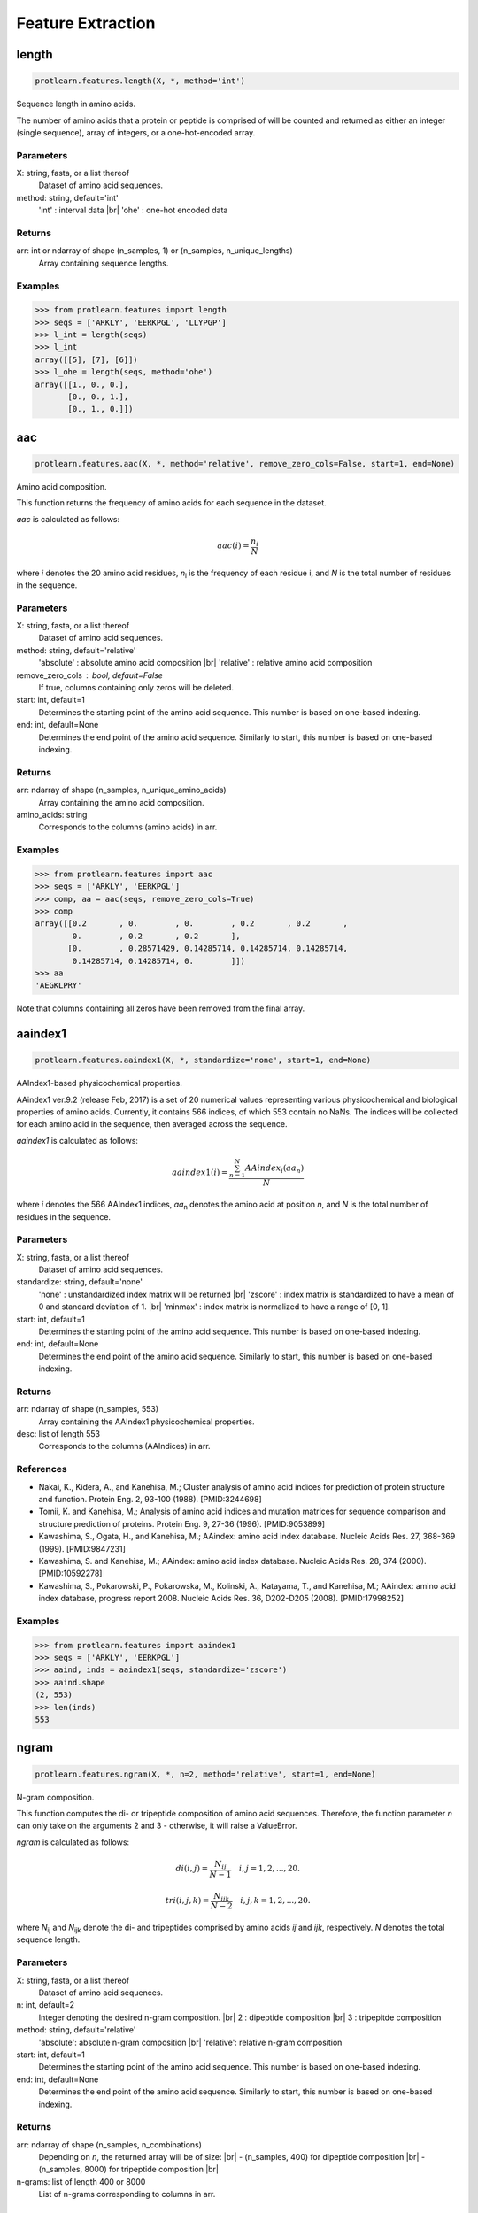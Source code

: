 .. _feature_extraction:
.. |br| raw:: html

   <br />

Feature Extraction 
==================

length 
------

.. code-block:: text

    protlearn.features.length(X, *, method='int')

Sequence length in amino acids.

The number of amino acids that a protein or peptide is comprised of will be 
counted and returned as either an integer (single sequence), array of 
integers, or a one-hot-encoded array.

Parameters
##########

X: string, fasta, or a list thereof 
    Dataset of amino acid sequences.

method: string, default='int'
    'int' : interval data |br|
    'ohe' : one-hot encoded data

Returns
#######

arr: int or ndarray of shape (n_samples, 1) or (n_samples, n_unique_lengths) 
    Array containing sequence lengths.

Examples
########

.. code-block:: python

    >>> from protlearn.features import length
    >>> seqs = ['ARKLY', 'EERKPGL', 'LLYPGP']
    >>> l_int = length(seqs)
    >>> l_int
    array([[5], [7], [6]])
    >>> l_ohe = length(seqs, method='ohe')
    array([[1., 0., 0.],
           [0., 0., 1.],
           [0., 1., 0.]])

aac 
---

.. code-block:: text

    protlearn.features.aac(X, *, method='relative', remove_zero_cols=False, start=1, end=None)

Amino acid composition.

This function returns the frequency of amino acids for each sequence in the dataset. 

`aac` is calculated as follows:

.. math::

   aac(i) = \frac{ n_i }{N}

where *i* denotes the 20 amino acid residues, *n*\ :sub:`i` \ is the frequency of each 
residue i, and *N* is the total number of residues in the sequence.

Parameters
##########

X: string, fasta, or a list thereof 
    Dataset of amino acid sequences.

method: string, default='relative'
    'absolute' : absolute amino acid composition |br|
    'relative' : relative amino acid composition

remove_zero_cols : bool, default=False
    If true, columns containing only zeros will be deleted.

start: int, default=1
    Determines the starting point of the amino acid sequence. This number is based on one-based indexing.

end: int, default=None
    Determines the end point of the amino acid sequence. Similarly to start, this number is based on one-based indexing.


Returns
#######

arr:  ndarray of shape (n_samples, n_unique_amino_acids)
    Array containing the amino acid composition.

amino_acids: string
    Corresponds to the columns (amino acids) in arr.

Examples
########

.. code-block:: python

    >>> from protlearn.features import aac
    >>> seqs = ['ARKLY', 'EERKPGL']
    >>> comp, aa = aac(seqs, remove_zero_cols=True)
    >>> comp
    array([[0.2       , 0.        , 0.        , 0.2       , 0.2       ,
            0.        , 0.2       , 0.2       ],
           [0.        , 0.28571429, 0.14285714, 0.14285714, 0.14285714,
            0.14285714, 0.14285714, 0.        ]])
    >>> aa
    'AEGKLPRY'

Note that columns containing all zeros have been removed from the final array.

aaindex1
--------

.. code-block:: text

    protlearn.features.aaindex1(X, *, standardize='none', start=1, end=None)

AAIndex1-based physicochemical properties.

AAindex1 ver.9.2 (release Feb, 2017) is a set of 20 numerical values 
representing various physicochemical and biological properties of amino 
acids. Currently, it contains 566 indices, of which 553 contain no NaNs. 
The indices will be collected for each amino acid in the sequence, 
then averaged across the sequence. 

`aaindex1` is calculated as follows:

.. math::

   aaindex1(i) = \frac{ \sum_{n=1}^{N}AAindex_i (aa_n) }{N}

where *i* denotes the 566 AAIndex1 indices, *aa*\ :sub:`n` \ denotes the amino acid at 
position *n*, and *N* is the total number of residues in the sequence.

Parameters
##########

X: string, fasta, or a list thereof 
    Dataset of amino acid sequences.

standardize: string, default='none'
    'none' : unstandardized index matrix will be returned |br|
    'zscore' : index matrix is standardized to have a mean of 0 and standard deviation of 1. |br|
    'minmax' : index matrix is normalized to have a range of [0, 1].

start: int, default=1
    Determines the starting point of the amino acid sequence. This number is based on one-based indexing.

end: int, default=None
    Determines the end point of the amino acid sequence. Similarly to start, this number is based on one-based indexing.

Returns
#######

arr: ndarray of shape (n_samples, 553) 
    Array containing the AAIndex1 physicochemical properties.

desc: list of length 553
    Corresponds to the columns (AAIndices) in arr.

References
##########

- Nakai, K., Kidera, A., and Kanehisa, M.; Cluster analysis of amino acid indices for prediction of protein structure and function. Protein Eng. 2, 93-100 (1988). [PMID:3244698]
- Tomii, K. and Kanehisa, M.; Analysis of amino acid indices and mutation matrices for sequence comparison and structure prediction of proteins. Protein Eng. 9, 27-36 (1996). [PMID:9053899]
- Kawashima, S., Ogata, H., and Kanehisa, M.; AAindex: amino acid index database. Nucleic Acids Res. 27, 368-369 (1999). [PMID:9847231]
- Kawashima, S. and Kanehisa, M.; AAindex: amino acid index database. Nucleic Acids Res. 28, 374 (2000). [PMID:10592278]
- Kawashima, S., Pokarowski, P., Pokarowska, M., Kolinski, A., Katayama, T., and Kanehisa, M.; AAindex: amino acid index database, progress report 2008. Nucleic Acids Res. 36, D202-D205 (2008). [PMID:17998252]

Examples
########

.. code-block:: python

    >>> from protlearn.features import aaindex1
    >>> seqs = ['ARKLY', 'EERKPGL']
    >>> aaind, inds = aaindex1(seqs, standardize='zscore')
    >>> aaind.shape
    (2, 553)
    >>> len(inds)
    553

ngram
-----

.. code-block:: text

    protlearn.features.ngram(X, *, n=2, method='relative', start=1, end=None)

N-gram composition.

This function computes the di- or tripeptide composition of amino acid 
sequences. Therefore, the function parameter *n* can only take on 
the arguments 2 and 3 - otherwise, it will raise a ValueError.

`ngram` is calculated as follows:

.. math::

   di(i, j) = \frac{ N_{ij} }{N-1} \quad i,j = 1, 2, ..., 20.

.. math::

   tri(i, j, k) = \frac{ N_{ijk} }{N-2} \quad i,j,k = 1, 2, ..., 20.

where *N*\ :sub:`ij` \ and *N*\ :sub:`ijk` \ denote the di- and tripeptides 
comprised by amino acids *ij* and *ijk*, respectively. *N* denotes the total 
sequence length.

Parameters
##########

X: string, fasta, or a list thereof 
    Dataset of amino acid sequences.
    
n: int, default=2
    Integer denoting the desired n-gram composition. |br|
    2 : dipeptide composition |br|
    3 : tripepitde composition
    
method: string, default='relative'
    'absolute': absolute n-gram composition |br|
    'relative': relative n-gram composition

start: int, default=1
    Determines the starting point of the amino acid sequence. This number is
    based on one-based indexing.

end: int, default=None
    Determines the end point of the amino acid sequence. Similarly to start,
    this number is based on one-based indexing.
    
Returns
#######

arr: ndarray of shape (n_samples, n_combinations)
    Depending on *n*, the returned array will be of size: |br|
    - (n_samples, 400) for dipeptide composition |br|
    - (n_samples, 8000) for tripeptide composition |br|

n-grams: list of length 400 or 8000
    List of n-grams corresponding to columns in arr.

Examples
########

.. code-block:: python

    >>> from protlearn.features import ngram
    >>> seqs = ['ARKLY', 'EERKPGL']
    >>> di, ngrams = ngram(seqs, n=2)
    >>> di.shape
    (2, 400)
    >>> len(ngrams)
    400
    >>> tri, ngrams = ngram(seqs, n=3)
    >>> tri.shape
    (2, 8000)
    >>> len(ngrams)
    8000

entropy
-------

.. code-block:: text

    protlearn.features.entropy(X, *, standardize='none', start=1, end=None)

Shannon entropy.

This function computes the Shannon entropy for each sequence in the 
dataset as follows:

.. math::

   H(X) = -\sum_{i=1}^{20}P(x_i)log_2 P(x_i)

where *i* denotes the 20 amino acids and *P(x*\ :sub:`i`\) denotes the 
probability of a given amino acid in the sequence.

Parameters
##########

X: string, fasta, or a list thereof 
    Dataset of amino acid sequences.

standardize: string, default='none'
    'none' : unstandardized matrix will be returned |br|
    'zscore' : matrix is standardized to have a mean of 0 and standard deviation of 1. |br|
    'minmax' : matrix is normalized to have a range of [0, 1].

start: int, default=1
    Determines the starting point of the amino acid sequence. This number is
    based on one-based indexing.

end: int, default=None
    Determines the end point of the amino acid sequence. Similarly to start,
    this number is based on one-based indexing.

Returns
#######

arr:  ndarray of shape (n_samples, 1) if len(X) > 1, otherwise float
    Array containing Shannon entropy values for each sequence.

Examples
########

.. code-block:: python

    >>> from protlearn.features import entropy
    >>> seqs = ['ARKLY', 'EERKPGL', 'AAAAAALY']
    >>> ent = entropy(seqs)
    >>> ent
    array([[2.32192809], [2.52164064], [0.64020643]])

posrich
-------

.. code-block:: text

    protlearn.features.posrich(X, *, position, aminoacid)

Position-specific amino acids.

This function returns a binary vector or matrix in which ones indicate the 
presence of the given amino acid(s) at the specified position(s), and zeros 
indicate their absence. 

Parameters
##########

X: string, fasta, or a list thereof
    Dataset of amino acid sequences.
    
position: int or list
    Integer or list of integers denoting the position(s) in the sequence. 

aminoacid: string or list
    String or list of strings indicating the amino acid(s) of interest.
    
Returns
#######

arr: ndarray of shape (n_samples, ) or (n_samples, n_positions)
    Binary vector/matrix indicating position-specific presence of amino acids.

Notes
#####

The position argument is based on one-based indexing.

Examples
########

.. code-block:: python

    >>> from protlearn.features import posrich
    >>> seqs = ['ARKLY', 'ERNLAPG', 'YRLQLLLY']   
    >>> pos_single = posrich(seqs, position=4, aminoacid='L')
    >>> pos_single
    array([1., 1., 0.])
    >>> pos_multiple = posrich(seqs, position=[2,3,4], aminoacid=['R','N','L'])
    array([[1., 0., 1.],
           [1., 1., 1.],
           [1., 0., 0.]])

motif
-----

.. code-block:: text

    protlearn.features.motif(X, pattern, *, start=1, end=None)

Sequence motifs.

This function returns a binary vector indicating the presence of a specified 
amino acid sequence motif.

Parameters
##########

X: string, fasta, or a list thereof 
    Dataset of amino acid sequences.
    
pattern: string
    Represents the sequence motif. |br|
    x --> any amino acid |br|
    [XY] --> X or Y |br|
    {X} --> any amino acid except X

start: int, default=1
    Determines the starting point of the amino acid sequence. This number is
    based on one-based indexing.

end: int, default=None
    Determines the end point of the amino acid sequence. Similarly to start,
    this number is based on one-based indexing.

Returns
#######

arr:  ndarray of shape (n_samples,)
    Binary vector indicating the presence of the motif in sequences.

Examples
########

.. code-block:: python

    >>> from protlearn.features import motif
    >>> seqs = ['AARKYLL', 'LELCDPGPG', 'RAAANCDD']  
    >>> pattern1 = pattern = 'AAx[KC]'
    >>> m1 = motif(seqs, pattern1)
    >>> m1
    array([1., 0., 1.])
    >>> pattern2 = 'xxC[DA]xx{Y}'
    >>> m2 = motif(seqs, pattern2)
    >>> m2
    array([0., 1., 0.])    

Based on the example above, 'pattern1' is interpreted as follows:
Two consecutive amino acids 'A', followed by any amino acid, followed by
either a 'K' or a 'C'. 

Likewise, pattern2 is interpreted as follows:
Any two consecutive amino acids, followed by a 'C', followed by either a 'D'
or an 'A', followed by any two amino acids, followed by any amino acid
except 'Y'.

atc 
---

.. code-block:: text

    protlearn.features.atc(X, *, method='relative', start=1, end=None)

Atomic and bond composition.

This function returns the sum of atomic and bond compositions for each 
amino acid sequence. The atomic features are comprised of five atoms 
(C, H, N, O, and S), and the bond features are comprised of total bonds, 
single bonds, and double bonds.

`atc` is calculated as follows:

.. math::

    atoms(i) = \frac{ n_i }{N}

where *i* denotes the type of atoms, *n*\ :sub:`i` \ is the total number of 
atoms of type *i*, and *N* is the total number of atoms in the sequence.

.. math::

    bonds(j) = n_j

where *j* denotes the type of bond and *n*\ :sub:`j` \ is the total number of 
bonds of type *j*.

Parameters
##########

X: string, fasta, or a list thereof 
    Dataset of amino acid sequences.

method: string, default='relative'
    'absolute': absolute atomic composition |br|
    'relative': relative atomic composition

start: int, default=1
    Determines the starting point of the amino acid sequence. This number is
    based on one-based indexing.

end: int, default=None
    Determines the end point of the amino acid sequence. Similarly to start,
    this number is based on one-based indexing.

Returns
#######

arr_atoms:  ndarray of shape (n_samples, 5)
    Array containing atomic compositions.

arr_bonds: ndarray of shape (n_samples, 3)
    Array containing bond compositions.

Notes
#####

The ``method`` argument only applies to the atomic composition, not
the bond composition.

References
##########

- Kumar, R., Chaudhary, K., Singh Chauhan, J. et al. An in silico platform for predicting, screening and designing of antihypertensive peptides. Sci Rep 5, 12512 (2015). https://doi.org/10.1038/srep12512

Examples
########

.. code-block:: python

    >>> from protlearn.features import atc
    >>> seqs = ['ARKLY', 'EERKPGL', 'AAAAAALY']
    >>> atoms, bonds = atc(seqs)
    >>> atoms
    array([[0.27522936, 0.5412844 , 0.08256881, 0.10091743, 0.],
           [0.25547445, 0.53284672, 0.08029197, 0.13138686, 0.],
           [0.26612903, 0.53225806, 0.06451613, 0.13709677, 0.]])
    >>> bonds
    array([[105.,  96.,   9.],
           [131., 121.,  10.],
           [117., 106.,  11.]])

binary 
------

.. code-block:: text

    protlearn.features.binary(X, *, padding=True, start=1, end=None)

Binary profile pattern.

This function returns the binary profile pattern for each amino acid 
sequence in the dataset. The output array is therefore very sparse, as each 
amino acid is represented by a 20-dimensional vector with only one non-zero 
value.

Parameters
##########

X: string, fasta, or a list thereof 
    Dataset of amino acid sequences.

padding: bool, default=True
    Pad sequences of unequal lengths with zeros at the posterior end.

start: int, default=1
    Determines the starting point of the amino acid sequence. This number is
    based on one-based indexing.

end: int, default=None
    Determines the end point of the amino acid sequence. Similarly to start,
    this number is based on one-based indexing.

Returns
#######

arr:  ndarray of shape (n_samples, 20*seq_length)
    Array containing binary profile pattern.

Notes
#####

This function is intended for proteins or peptides with equal lengths only.

References
##########

- Ansari, H. R., & Raghava, G. P. (2010). Identification of conformational B-cell Epitopes in an antigen from its primary sequence. Immunome research, 6, 6. https://doi.org/10.1186/1745-7580-6-6
- Chen Z, Chen Y-Z, Wang X-F, Wang C, Yan R-X, Zhang Z (2011) Prediction of Ubiquitination Sites by Using the Composition of k-Spaced Amino Acid Pairs. PLoS ONE 6(7): e22930. https://doi.org/10.1371/journal.pone.0022930

Examples
########

.. code-block:: python

    >>> from protlearn.features import binary
    >>> seqs = ['ARKLY', 'EERKPGL']
    >>> bpp = binary(seqs, padding=True)
    >>> bpp
    array([[1., 0., 0., 0., 0., 0., 0., 0., 0., 0., 0., 0., 0., 0., 0., 0.,
            0., 0., 0., 0., 0., 0., 0., 0., 0., 0., 0., 0., 0., 0., 0., 0.,
            0., 0., 1., 0., 0., 0., 0., 0., 0., 0., 0., 0., 0., 0., 0., 0.,
            1., 0., 0., 0., 0., 0., 0., 0., 0., 0., 0., 0., 0., 0., 0., 0.,
            0., 0., 0., 0., 0., 1., 0., 0., 0., 0., 0., 0., 0., 0., 0., 0.,
            0., 0., 0., 0., 0., 0., 0., 0., 0., 0., 0., 0., 0., 0., 0., 0.,
            0., 0., 0., 1., 0., 0., 0., 0., 0., 0., 0., 0., 0., 0., 0., 0.,
            0., 0., 0., 0., 0., 0., 0., 0., 0., 0., 0., 0., 0., 0., 0., 0.,
            0., 0., 0., 0., 0., 0., 0., 0., 0., 0., 0., 0.],
           [0., 0., 0., 1., 0., 0., 0., 0., 0., 0., 0., 0., 0., 0., 0., 0.,
            0., 0., 0., 0., 0., 0., 0., 1., 0., 0., 0., 0., 0., 0., 0., 0.,
            0., 0., 0., 0., 0., 0., 0., 0., 0., 0., 0., 0., 0., 0., 0., 0.,
            0., 0., 0., 0., 0., 0., 1., 0., 0., 0., 0., 0., 0., 0., 0., 0.,
            0., 0., 0., 0., 1., 0., 0., 0., 0., 0., 0., 0., 0., 0., 0., 0.,
            0., 0., 0., 0., 0., 0., 0., 0., 0., 0., 0., 0., 1., 0., 0., 0.,
            0., 0., 0., 0., 0., 0., 0., 0., 0., 1., 0., 0., 0., 0., 0., 0.,
            0., 0., 0., 0., 0., 0., 0., 0., 0., 0., 0., 0., 0., 0., 0., 0.,
            0., 1., 0., 0., 0., 0., 0., 0., 0., 0., 0., 0.]])

cksaap 
-------

.. code-block:: text

    protlearn.features.cksaap(X, *, k=1, remove_zero_cols=False, start=1, end=None)

Composition of k-spaced amino acid pairs.

This function returns the k-spaced amino acid pair composition of each 
sequence in the dataset. Since there are 20 natural amino acids, there are 
400 possible amino acid pairs. The parameter 'k' represents the gap between
the amino acid pair. An example for k=1 would be AxY, where 'x' can be any 
amino acid. Similary, an example for k=2 would be AxxY. If k=0, the function
returns the dipeptide composition of each sequence.

Parameters
##########

X: string, fasta, or a list thereof 
    Dataset of amino acid sequences.

\lambda_: int, default=1
    Counted rank (tier) of the correlation along an amino acid sequence.
    
k: int, default=1
    Space between two amino acid pairs.

remove_zero_cols : bool, default=False
    If true, columns containing only zeros will be deleted. 

start: int, default=1
    Determines the starting point of the amino acid sequence. This number is
    based on one-based indexing.

end: int, default=None
    Determines the end point of the amino acid sequence. Similarly to start,
    this number is based on one-based indexing.

Returns
#######

arr:  ndarray of shape (n_samples, 400)
    Array containing k-spaced amino acid pair composition.

patterns: list of length 400
    Amino acid pairs with k gaps corresponding to columns in arr.

References
##########

- Chen, K., Kurgan, L.A. & Ruan, J. Prediction of flexible/rigid regions from protein sequences using k-spaced amino acid pairs. BMC Struct Biol 7, 25 (2007). https://doi.org/10.1186/1472-6807-7-25

Examples
########

.. code-block:: python

    >>> from protlearn.features import cksaap
    >>> seqs = ['ARKLY', 'EERKPGL', 'AAAAAALY']
    >>> ck, pairs = cksaap(seqs, remove_zero_cols=True)
    >>> ck
    array([[0, 1, 0, 0, 0, 0, 0, 1, 0, 1, 0],
           [0, 0, 0, 0, 1, 1, 1, 0, 1, 0, 1],
           [4, 0, 1, 1, 0, 0, 0, 0, 0, 0, 0]])
    >>> pairs
    ['A.A', 'A.K', 'A.L', 'A.Y', 'E.K', 'E.R', 'K.G', 'K.Y', 'P.L', 'R.L', 'R.P']
    >>> ck2, pairs2 = cksaap(seqs, k=2, remove_zero_cols=True)
    >>> ck2
    array([[0, 1, 0, 0, 0, 0, 0, 1],
           [0, 0, 0, 1, 1, 1, 1, 0],
           [3, 1, 1, 0, 0, 0, 0, 0]])
    >>> pairs2
    ['A..A', 'A..L', 'A..Y', 'E..K', 'E..P', 'K..L', 'R..G', 'R..Y']

ctd 
---

.. code-block:: text

    protlearn.features.ctd(X, *, start=1, end=None)

Conjoint triad descriptors.

These descriptors were initially developed to model protein-protein
interactions. Amino acids can be grouped into 7 different classes based on
their dipoles and side chain volumes, which reflect their electrostatic and
hydrophobic interactions. 

.. image:: ctd_table.png
   :alt: Table showing CTD grouping of amino acids
   :align: center

\ :sup:`1` \ Dipole Scale (Debye): −, Dipole < 1.0; +, 1.0 < Dipole < 2.0; ++, 
2.0 < Dipole < 3.0; +++, Dipole > 3.0; +′+′+′, Dipole > 3.0 with opposite orientation. |br|

\ :sup:`2` \ Volume Scale (A∘3): −, Volume < 50; +, Volume > 50. |br|

\ :sup:`3` \ Cys is separated from class 3 because of its ability to form disulfide bonds. |br|

After grouping, these class triads are computed and normalized as follows:

.. math::

    d(i) = \frac{ f_i-min\{f_1,f_2,...,f_{343}\} }{max\{f_1,f_2,...,f_{343}\}}

where *i* corresponds to the CTD group and *f*\ :sub:`i` \ is the frequency of group *i* 
in the sequence.

Parameters
##########

X: string, fasta, or a list thereof 
    Dataset of amino acid sequences.

start: int, default=1
    Determines the starting point of the amino acid sequence. This number is
    based on one-based indexing.

end: int, default=None
    Determines the end point of the amino acid sequence. Similarly to start,
    this number is based on one-based indexing.

Returns
#######

arr:  ndarray of shape (n_samples, 343)
    Array containing conjoint triad descriptors.

ctd_list: list of length 343
    Unique class triads corresponding to columns in arr.

Notes
#####

Columns containing only zeros will be deleted. Therefore, the returned 
array and list may have a lower dimensionality than 343, depending on the 
unique number conjoint triad descriptors in the dataset.

References
##########

- Shen J, Zhang J, Luo X, Zhu W, Yu K, Chen K, Li Y, Jiang H (2007) Predicting protein-protein interactions based only on sequences information. Proc Natl Acad Sci USA 104: 4337 – 4341

Examples
########

.. code-block:: python

    >>> from protlearn.features import ctd
    >>> seqs = ['ARKKLYLYL', 'EEEERKPGL']
    >>> ctd_arr, ctd_desc = ctd(seqs)
    >>> ctd_arr
    array([[1., 2., 1., 1., 1., 1., 0., 0., 0., 0., 0.],
            [0., 0., 0., 0., 1., 0., 1., 1., 1., 1., 2.]])
    >>> ctd_desc
    ['155', '232', '323', '523', '552', '555', '212', '521', '655', '665', '666']

ctdc
----

.. code-block:: text

    protlearn.features.ctdc(X, *, start=1, end=None)

Composition/Transition/Distribution - Composition.

Amino acids are categorized into 3 groups based on their physicochemical 
properties. The properties used here include hydrophobicity, normalized van 
der Waals volume, polarity, polarizability, charge, secondary structure, and
solvent accessibility. For hydrophobicity, we use seven different groupings 
based on different studies, which can all be found in AAIndex1. 

.. image:: ctd.png
   :alt: Table showing CTD grouping of amino acids
   :align: center

After grouping, the frequency of each class will be calculated for each 
physicochemical property per sequence in the dataset as follows:

.. math::

    c(i) = \frac{ n_i }{N} \quad i = 1,2,3

where *n*\ :sub:`i` \ denotes the frequency of group *i* in the sequence, and *N* is the 
total sequence length.

For instance, the sequence 'ARKLY' translates to '23311' with respect to 
polarity groups. Thus, for polarity, the outcome will be P1 = 2/5, P2 = 1/5, 
and P3 = 2/5. 

As there are 13 different properties and 3 groups for each, the total dimension 
of this descriptor is 39.

Parameters
##########

X: string, fasta, or a list thereof 
    Dataset of amino acid sequences.

start: int, default=1
    Determines the starting point of the amino acid sequence. This number is
    based on one-based indexing.

end: int, default=None
    Determines the end point of the amino acid sequence. Similarly to start,
    this number is based on one-based indexing.

Returns
#######

arr: ndarray of shape (n_samples, 39)
    Array containing grouped composition of physicochemical properties.

desc: list of length 39
    Descriptor properties corresponding to columns in arr.

References
##########

- Dubchak, I., Muchnik, I., Holbrook, S. R. & Kim, S.-H. Prediction of protein folding class using global description of amino acid sequence. Proceedings of the National Academy of Sciences 92, 8700–8704 (1995).
- Dubchak, I., Muchnik, I., Mayor, C., Dralyuk, I. & Kim, S.-H. Recognition of a protein fold in the context of the scop classification. Proteins: Structure, Function, and Bioinformatics 35, 401–407 (1999).

Examples
########

.. code-block:: python

    >>> from protlearn.features import ctdc
    >>> seqs = ['ARKLY', 'EERKPGL']
    >>> c, desc = ctdc(seqs)
    >>> c
    array([[0.        , 0.6       , 0.4       , 0.4       , 0.6       ,
            0.        , 0.6       , 0.2       , 0.2       , 0.4       ,
            0.        , 0.6       , 0.2       , 0.4       , 0.4       ,
            0.4       , 0.4       , 0.2       , 0.4       , 0.2       ,
            0.4       , 0.2       , 0.2       , 0.6       , 0.4       ,
            0.2       , 0.4       , 0.2       , 0.2       , 0.6       ,
            0.4       , 0.6       , 0.        , 0.8       , 0.2       ,
            0.        , 0.4       , 0.4       , 0.2       ],
           [0.42857143, 0.28571429, 0.28571429, 0.85714286, 0.14285714,
            0.        , 0.71428571, 0.14285714, 0.14285714, 0.57142857,
            0.28571429, 0.14285714, 0.57142857, 0.28571429, 0.14285714,
            0.57142857, 0.28571429, 0.14285714, 0.57142857, 0.14285714,
            0.28571429, 0.28571429, 0.42857143, 0.28571429, 0.14285714,
            0.28571429, 0.57142857, 0.14285714, 0.57142857, 0.28571429,
            0.28571429, 0.42857143, 0.28571429, 0.71428571, 0.        ,
            0.28571429, 0.28571429, 0.57142857, 0.14285714]])
    >>> desc
    ['Hydrophobicity_ARGP820101-G1',
     'Hydrophobicity_ARGP820101-G2',
     'Hydrophobicity_ARGP820101-G3',
     'Hydrophobicity_CASG920101-G1',
     'Hydrophobicity_CASG920101-G2',
     'Hydrophobicity_CASG920101-G3',
     'Hydrophobicity_ENGD860101-G1',
     'Hydrophobicity_ENGD860101-G2',
     'Hydrophobicity_ENGD860101-G3',
     'Hydrophobicity_FASG890101-G1',
     'Hydrophobicity_FASG890101-G2',
     'Hydrophobicity_FASG890101-G3',
     'Hydrophobicity_PONP930101-G1',
     'Hydrophobicity_PONP930101-G2',
     'Hydrophobicity_PONP930101-G3',
     'Hydrophobicity_PRAM900101-G1',
     'Hydrophobicity_PRAM900101-G2',
     'Hydrophobicity_PRAM900101-G3',
     'Hydrophobicity_ZIMJ680101-G1',
     'Hydrophobicity_ZIMJ680101-G2',
     'Hydrophobicity_ZIMJ680101-G3',
     'Normalized van der Waals Volume-G1',
     'Normalized van der Waals Volume-G2',
     'Normalized van der Waals Volume-G3',
     'Polarity-G1',
     'Polarity-G2',
     'Polarity-G3',
     'Polarizability-G1',
     'Polarizability-G2',
     'Polarizability-G3',
     'Charge-G1',
     'Charge-G2',
     'Charge-G3',
     'Secondary structure-G1',
     'Secondary structure-G2',
     'Secondary structure-G3',
     'Solvent accessibility-G1',
     'Solvent accessibility-G2',
     'Solvent accessibility-G3']

ctdt
----

.. code-block:: text

    protlearn.features.ctdt(X, *, start=1, end=None)

Composition/Transition/Distribution - Transition

Amino acids are categorized into 3 groups based on their physicochemical 
properties. The properties used here include hydrophobicity, normalized van 
der Waals volume, polarity, polarizability, charge, secondary structure, and
solvent accessibility. For hydrophobicity, we use seven different groupings 
based on different studies, which can all be found in AAIndex1. 

This descriptor computes the frequency of transitions between groups as follows:

.. math::

    t(ij) = \frac{ n_{ij} + n_{ji} }{N-1} \quad ij = 12,13, 23

where *n*\ :sub:`ij` \ and *n*\ :sub:`ji` \ denote the frequency of transitions 
from group *i* to *j* and *j* to *i*, respectively, in the sequence, and *N* is 
the total sequence length.

For instance, if the encoded sequence is '32132223311311222222', then there are 
2 transitions from groups 1 to 2 and 2 to 1. Therefore, the descriptor for 
this particular group transition will be 2/19. Similarly, there are 3 
transitions from groups 2 to 3 and 3 to 2, so the descriptor for this 
transition is 3/19. 

As with CTDC, the dimensionality of this feature is 39.

Parameters
##########

X: string, fasta, or a list thereof 
    Dataset of amino acid sequences.

start: int, default=1
    Determines the starting point of the amino acid sequence. This number is
    based on one-based indexing.

end: int, default=None
    Determines the end point of the amino acid sequence. Similarly to start,
    this number is based on one-based indexing.

Returns
#######

arr:  ndarray of shape (n_samples, 39)
    Array containing group transitions of physicochemical properties.

desc: list of length 39
    Order of transition groups corresponding to columns in arr.

References
##########

- Dubchak, I., Muchnik, I., Holbrook, S. R. & Kim, S.-H. Prediction of protein folding class using global description of amino acid sequence. Proceedings of the National Academy of Sciences 92, 8700–8704 (1995).
- Dubchak, I., Muchnik, I., Mayor, C., Dralyuk, I. & Kim, S.-H. Recognition of a protein fold in the context of the scop classification. Proteins: Structure, Function, and Bioinformatics 35, 401–407 (1999).

Examples
########

.. code-block:: python

    >>> from protlearn.features import ctdt
    >>> seqs = ['ARKLY', 'EERKPGL']
    >>> t, desc = ctdt(seqs)
    >>> t
    array([[0.        , 0.        , 0.25      , 0.5       , 0.        ,
            0.        , 0.25      , 0.5       , 0.        , 0.        ,
            0.5       , 0.        , 0.25      , 0.25      , 0.        ,
            0.25      , 0.25      , 0.25      , 0.25      , 0.        ,
            0.25      , 0.        , 0.25      , 0.5       , 0.        ,
            0.25      , 0.25      , 0.        , 0.25      , 0.5       ,
            0.5       , 0.        , 0.        , 0.25      , 0.        ,
            0.        , 0.5       , 0.25      , 0.        ],
           [0.16666667, 0.33333333, 0.16666667, 0.16666667, 0.        ,
            0.        , 0.16666667, 0.        , 0.16666667, 0.16666667,
            0.        , 0.16666667, 0.5       , 0.        , 0.16666667,
            0.16666667, 0.        , 0.16666667, 0.16666667, 0.33333333,
            0.16666667, 0.16666667, 0.16666667, 0.16666667, 0.16666667,
            0.        , 0.16666667, 0.33333333, 0.        , 0.33333333,
            0.16666667, 0.16666667, 0.        , 0.        , 0.33333333,
            0.        , 0.        , 0.16666667, 0.16666667]])

    >>> desc
    ['Hydrophobicity_ARGP820101-T1221',
     'Hydrophobicity_ARGP820101-T1331',
     'Hydrophobicity_ARGP820101-T2332',
     'Hydrophobicity_CASG920101-T1221',
     'Hydrophobicity_CASG920101-T1331',
     'Hydrophobicity_CASG920101-T2332',
     'Hydrophobicity_ENGD860101-T1221',
     'Hydrophobicity_ENGD860101-T1331',
     'Hydrophobicity_ENGD860101-T2332',
     'Hydrophobicity_FASG890101-T1221',
     'Hydrophobicity_FASG890101-T1331',
     'Hydrophobicity_FASG890101-T2332',
     'Hydrophobicity_PONP930101-T1221',
     'Hydrophobicity_PONP930101-T1331',
     'Hydrophobicity_PONP930101-T2332',
     'Hydrophobicity_PRAM900101-T1221',
     'Hydrophobicity_PRAM900101-T1331',
     'Hydrophobicity_PRAM900101-T2332',
     'Hydrophobicity_ZIMJ680101-T1221',
     'Hydrophobicity_ZIMJ680101-T1331',
     'Hydrophobicity_ZIMJ680101-T2332',
     'Normalized van der Waals Volume-T1221',
     'Normalized van der Waals Volume-T1331',
     'Normalized van der Waals Volume-T2332',
     'Polarity-T1221',
     'Polarity-T1331',
     'Polarity-T2332',
     'Polarizability-T1221',
     'Polarizability-T1331',
     'Polarizability-T2332',
     'Charge-T1221',
     'Charge-T1331',
     'Charge-T2332',
     'Secondary structure-T1221',
     'Secondary structure-T1331',
     'Secondary structure-T2332',
     'Solvent accessibility-T1221',
     'Solvent accessibility-T1331',
     'Solvent accessibility-T2332']

ctdd
----

.. code-block:: text

    protlearn.features.ctdd(X, *, start=1, end=None)

Composition/Transition/Distribution - Distribution

Amino acids are categorized into 3 groups based on their physicochemical 
properties. The properties used here include hydrophobicity, normalized van 
der Waals volume, polarity, polarizability, charge, secondary structure, and
solvent accessibility. For hydrophobicity, we use seven different groupings 
based on different studies, which can all be found in AAIndex1. 

There are five distribution descriptors for each physicochemical property
and they are the position percents in the whole sequence for the first 
residue, 25% residues, 50% residues, 75% residues, and 100% residues for a 
certain encoded class. For instance, if the encoded sequence is 
'32132223311311222222', then there are 10 residues encoded as 2. The 
positions for the first residue 2, the 2nd residue 2 (25% * 10 = 2), the 5th
2 residue (50% * 10 = 5), the 7th 2 (75% * 10 = 7) and the 10th residue 2 
(100% * 10) in the encoded sequence are 2, 5, 15, 17, 20, so that the 
distribution descriptors for 2 are: 10.0 (2/20 * 100), 25.0 (5/20 * 100), 
75.0 (15/20 * 100), 85.0 (17/20 * 100), 100.0 (20/20 * 100).

Since there are 13 physicochemical properties, 3 groups (see ctdc), and 5 
distribution descriptors, the total dimensionality of this feature is 195.

Parameters
##########

X: string, fasta, or a list thereof 
    Dataset of amino acid sequences.

start: int, default=1
    Determines the starting point of the amino acid sequence. This number is
    based on one-based indexing.

end: int, default=None
    Determines the end point of the amino acid sequence. Similarly to start,
    this number is based on one-based indexing.

Returns
#######

arr:  ndarray of shape (n_samples, 195)
    Array containing grouped distribution of physicochemical properties.

desc: list of length 195
    Order of distribution groups corresponding to columns in arr.

References
##########

- Dubchak, I., Muchnik, I., Holbrook, S. R. & Kim, S.-H. Prediction of protein folding class using global description of amino acid sequence. Proceedings of the National Academy of Sciences 92, 8700–8704 (1995).
- Dubchak, I., Muchnik, I., Mayor, C., Dralyuk, I. & Kim, S.-H. Recognition of a protein fold in the context of the scop classification. Proteins: Structure, Function, and Bioinformatics 35, 401–407 (1999).

Examples
########

.. code-block:: python

    >>> from protlearn.features import ctdc
    >>> seqs = ['ARKLY', 'EERKPGL']
    >>> d, desc = ctdd(seqs)
    >>> d.shape
    (2, 195)
    >>> len(desc)
    195

moreau_broto
------------

.. code-block:: text

    protlearn.features.moreau_broto(X, *, d=1, properties=default, start=1, end=None)

Normalized Moreau-Broto autocorrelation based on AAIndex1.

Moreau-Broto autocorrelation descriptors are defined based on the 
distribution of AAIndex1-based amino acid properties along the sequence. All
indices are standardized before computing the descriptors:

.. math::

    P_i = \frac{ P_i-\overline{P} }{\sigma} 

where *P*\ :sub:`i` \ is the physicochemical property of the amino acid *i*, 
:math:`\overline{P}` denotes the mean of the property of the 20 amino acids, 
and :math:`\sigma` denotes the standard deviation.

Then, the Moreau_Broto descriptors are computed as follows:

.. math::

    AC(d) = \sum_{n=1}^{N-d} P_i P_{i+d} \quad d=1,2,...,nlag

where *d* denotes the lag of the autocorrelation, *P*\ :sub:`i` \ and *P*\ :sub:`i+d` \ 
are the properties of the amino acids at positions i and i+d, respectively, and 
*nlag* is the maximum value of the lag.

Finally, these descriptors are normalized:

.. math::

    ATS(d) = \frac{ AC(d) }{ N-d } \quad d=1,2,...,nlag

where *N* denotes the total sequence length.

Parameters
##########

X: string, fasta, or a list thereof 
    Dataset of amino acid sequences.

properties: list
    List of strings denoting AAIndex1 indices.
    
d: int, default=1
    Represents the lag. Must be smaller than sequence length. Maximum: 30.

start: int, default=1
    Determines the starting point of the amino acid sequence. This number is
    based on one-based indexing.

end: int, default=None
    Determines the end point of the amino acid sequence. Similarly to start,
    this number is based on one-based indexing.

Returns
#######

arr: ndarray of shape (n_samples, n_properties)
    Array containing Moreau-Broto autocorrelation descriptors.

References
##########

- Moreau & Broto (1980), Autocorrelation of a topological structure: A new molecular descriptor, Nouv. J. Chim. 4, 359–360.
- Feng, ZP., Zhang, CT. (2000): Prediction of membrane protein types based on the hydrophobic index of amino acids. J Protein Chem, 19: 262–275. 10.1023/A:1007091128394
- Lin, Z., Pan, XM. (2001): Accurate prediction of protein secondary structural content. J Protein Chem, 20: 217–220. 10.1023/A:1010967008838
- Xiao et al. (2015). protr/ProtrWeb: R package and web server for generating various numerical representation schemes of protein sequences. Bioinformatics 31 (11), 1857-1859

Examples
########

.. code-block:: python

    >>> from protlearn.features import moreau_broto
    >>> seqs = ['ARKLY', 'EERKPGL']
    >>> mb = moreau_broto(seqs)
    >>> mb
    array([[ 0.20075105, -0.19610635, -0.22859247,  0.40627137, -0.19552707,
             0.16803808,  0.11262517,  0.3817956 ],
           [ 0.34693551,  0.55361789,  0.12660283,  0.37790326,  0.43905717,
             0.00559139, -0.09331898,  0.36367721]])

moran 
-----

.. code-block:: text

    protlearn.features.moran(X, *, d=1, properties=default, start=1, end=None)

Moran's I based on AAIndex1.

Moran's I autocorrelation descriptors are defined based on the distribution 
of AAIndex1-based amino acid properties along the sequence. All indices are 
standardized before computing the descriptors. 

Moran's I descriptors are computed as follows:

.. math::

    I(d) = \frac{ \frac{ 1 }{ N-d } \sum_{i=1}^{N-d} (P_i-\overline{P}')(P_{i+d}-\overline{P}')}{\frac{ 1 }{ N } \sum_{i=1}^{N} (P_i-\overline{P}')^2} \quad d=1,2,...,30

where *N*, *d*, *P*\ :sub:`i` \, and *P*\ :sub:`i+d` \ are the same as in the 
Moreau-Broto autocorrelation.  :math:`\overline{P}'` is the considered 
property P along the sequence, which is defined as follows:

.. math::

    \overline{P}' = \frac{ \sum_{i=1}^{N} P_i }{N}

Parameters
##########

X: string, fasta, or a list thereof 
    Dataset of amino acid sequences.

properties: list
    List of strings denoting AAIndex1 indices.
    
d: int, default=1
    Represents the lag. Must be smaller than sequence length. Maximum: 30.

start: int, default=1
    Determines the starting point of the amino acid sequence. This number is
    based on one-based indexing.

end: int, default=None
    Determines the end point of the amino acid sequence. Similarly to start,
    this number is based on one-based indexing.

Returns
#######

arr: ndarray of shape (n_samples, n_properties)   
    Array containing Moran's I autocorrelation descriptors.

References
##########

- Moran, P. (1950). Notes on Continuous Stochastic Phenomena. Biometrika, 37(1/2), 17-23. doi:10.2307/2332142
- Horne, DS. (1988): Prediction of protein helix content from an autocorrelation analysis of sequence hydrophobicities. Biopolymers 27, 451–477 
- Li et al. (2007). Beyond Moran's I: testing for spatial dependence based on the spatial autoregressive model. Geogr. Anal. 39, 357–375.
- Xiao et al. (2015). protr/ProtrWeb: R package and web server for generating various numerical representation schemes of protein sequences. Bioinformatics 31 (11), 1857-1859

Examples
########

.. code-block:: python

    >>> from protlearn.features import moran
    >>> seqs = ['ARKLY', 'EERKPGL']
    >>> moranI = moran(seqs)
    >>> moranI
    array([[ 0.40090094, -0.31240708, -0.44083728,  0.26720303, -0.45198768,
            -0.14684112, -0.05212843,  0.33703981],
            [-0.0588976 , -0.36033526,  0.13170834,  0.18317369,  0.3884609 ,
             -0.00724234, -0.19231646,  0.61711506]])

geary 
-----

.. code-block:: text

    protlearn.features.geary(X, *, d=1, properties=default, start=1, end=None)

Geary's C based on AAIndex1.

Geary's C autocorrelation descriptors are defined based on the distribution 
of AAIndex1-based amino acid properties along the sequence. All indices are 
standardized before computing the descriptors. 

Geary's C descriptors are computed as follows:

.. math::

    C(d) = \frac{ \frac{ 1 }{ 2(N-d) } \sum_{i=1}^{N-d} (P_{i}-P_{i+d})^2}{\frac{ 1 }{ N-1 } \sum_{i=1}^{N} (P_i-\overline{P}')^2} \quad d=1,2,...,30

where *N*, *d*, *P*\ :sub:`i` \, and *P*\ :sub:`i+d` \ are the same as in the 
Moreau-Broto autocorrelation, and :math:`\overline{P}'` is the same as in 
Moran's I.

Parameters
##########

X: string, fasta, or a list thereof 
    Dataset of amino acid sequences.

properties: list
    List of strings denoting AAIndex1 indices.
    
d: int, default=1
    Represents the lag. Must be smaller than sequence length. Maximum: 30.

start: int, default=1
    Determines the starting point of the amino acid sequence. This number is
    based on one-based indexing.

end: int, default=None
    Determines the end point of the amino acid sequence. Similarly to start,
    this number is based on one-based indexing.

Returns
#######

arr: ndarray of shape (n_samples, n_properties)
    Array containing Geary's C autocorrelation descriptors.

References
##########

- Geary, R. (1954). The Contiguity Ratio and Statistical Mapping. The Incorporated Statistician, 5(3), 115-146. doi:10.2307/2986645
- Jeffers, J. (1973). A Basic Subroutine for Geary's Contiguity Ratio. Journal of the Royal Statistical Society. Series D (The Statistician), 22(4), 299-302. doi:10.2307/2986827
- Sokal, RR., Thomson, BA. (2006). Population structure inferred by local spatial autocorrelation: an example from an Amerindian tribal population. Am J Phys Anthropol, 129: 121–131. 10.1002/ajpa.20250
- Xiao et al. (2015). protr/ProtrWeb: R package and web server for generating various numerical representation schemes of protein sequences. Bioinformatics 31 (11), 1857-1859.

Examples
########

.. code-block:: python

    >>> from protlearn.features import geary
    >>> seqs = ['ARKLY', 'EERKPGL']
    >>> gearyC = geary(seqs)
    >>> gearyC
    array([[0.52746275, 1.12898944, 0.94222955, 0.39077186, 0.96444569,
            0.66346012, 0.87481962, 0.32546227],
           [0.65656058, 0.95397893, 0.87962853, 0.70972353, 0.65407555,
            0.96823847, 1.01949384, 0.21073089]])

paac 
----

.. code-block:: text

    protlearn.features.paac(X, *, lambda_=30, w=.05, remove_zero_cols=False, start=1, end=None)

Pseudo amino acid composition.

Similar to the vanilla amino acid composition, this feature characterizes 
the protein mainly using a matrix of amino-acid frequencies, which helps 
with dealing with proteins without significant sequence homology to other 
proteins. However, additional information are also included in the 
matrix to represent some local features, such as correlation between 
residues of a certain distance.

First, the original hydrophobicity, hydrophilicity, and side chain mass values 
are converted using the following equation:

.. math:: 

    P(i) = \frac{ P^o(i) - \frac{ 1 }{ 20 } \sum_{i=1}^{20} P^o(i)}{ \sqrt{\frac{ \sum_{i=1}^{20} [P^o(i)-\frac{ 1 }{ 20 } \sum_{i=1}^{20} P^o(i)]^2 } { 20 } }}

where *P(i)* denotes the converted property (hydrophobicity, hydrophilicity, or side chain 
mass) of amino acid *i*, and *P*\ :sup:`o`\(i) denotes the original value of these 
properties.

Next, a correlation function is defined that averages the values of the three 
physicochemical properties:

.. math::

    \Theta (J_k,J_l) = \frac{ 1 }{ 3 } \{[H_1(J_k)-H_1(J_l)]^2+[H_2(J_k)-H_2(J_l)]^2+[M(J_k)-M(J_l)]^2\}

where *H*\ :sub:`1` \, *H*\ :sub:`2` \, and *M* refer to hydrophilicity, hydrophilicity, 
and side chain mass, respectively, and *J*\ :sub:`k` \ and *J*\ :sub:`l` \ denote 
the amino acids at positions *k* and *l*.

.. image:: paac.png
   :alt: Pseudo amino acid composition
   :align: center

Then, a set of sequence-order-correlated factors are defined as follows:

.. math::

    \theta_1 = \frac{ 1 }{ N-1 } \sum_{i=1}^{N-1} \Theta (J_k,J_{k+1})

.. math::

    \theta_2 = \frac{ 1 }{ N-2 } \sum_{i=1}^{N-2} \Theta (J_k,J_{k+2})

.. math::
    ...

.. math::

    \theta_\lambda = \frac{ 1 }{ N-\lambda } \sum_{i=1}^{N-\lambda} \Theta (J_k,J_{k+\lambda})

where :math:`\lambda` is an integer parameter to be chosen and must be smaller 
than the sequence length *N*. 

With *f*\ :sub:`i` \ being the normalized occurrence frequency of amino acid *i* 
in the sequence, a set of 20+ :math:`\lambda` descriptors, called the pseudo amino 
acid composition, can be defined as:

.. math::

    X_c = \frac{ f_c }{ \sum_{r=1}^{20} f_r + w \sum_{j=1}^{\lambda} \theta_j }, \quad (1 < c < 20)

.. math::

    X_c = \frac{ w \theta_{c-20} }{ \sum_{r=1}^{20} f_r + w \sum_{j=1}^{\lambda} \theta_j }, \quad (21 < c < 20+\lambda)

where *w* is the weighting factor for the sequence-order effect and is set to 0.05 as 
suggested by Chou et al. (2001).

Parameters
##########

X: string, fasta, or a list thereof 
    Dataset of amino acid sequences.

\lambda_: int, default=30
    Counted rank (tier) of the correlation along an amino acid sequence. |br|
    This parameter has to be smaller than the shortest sequence in the 
    dataset.
    
w: float, default=.05
    Weighting factor for the sequence-order effect.

remove_zero_cols : bool, default=False
    If true, columns containing only zeros will be deleted.

start: int, default=1
    Determines the starting point of the amino acid sequence. This number is
    based on one-based indexing.

end: int, default=None
    Determines the end point of the amino acid sequence. Similarly to start,
    this number is based on one-based indexing.

Returns
#######

arr:  ndarray of shape (n_samples, 20+\lambda_)
    Array containing pseudo amino acid composition.

desc: list of length 20+\lambda_
    Order of amino acids and lambda values corresponding to columns in arr.

References
##########

- Tanford C. Contribution of hydrophobic interactions to the stability of the globular conformation of proteins. J Am Chem Soc. 1962;84:4240–4247.
- Hopp TP, Woods KR. Prediction of protein antigenic determinants from amino acid sequences. Proc Natl Acad Sci U S A. 1981 Jun;78(6):3824-8. doi: 10.1073/pnas.78.6.3824. PMID: 6167991; PMCID: PMC319665.
- Chou KC. Prediction of protein cellular attributes using pseudo‐amino acid composition. Proteins. 2001; 43: 246‐ 255.
- Jain et al. TpPred: A Tool for Hierarchical Prediction of Transport Proteins Using Cluster of Neural Networks and Sequence Derived Features. International Journal for Computational Biology (IJCB), 2012;1:28-36.

Examples
########

.. code-block:: python

    >>> from protlearn.features import paac
    >>> seqs = ['ARKLY', 'EERKPGL']
    >>> paac_comp, desc = paac(seqs, lambda_=3, remove_zero_cols=True)
    >>> paac_comp
    array([[0.62956037, 0.        , 0.        , 0.62956037, 0.62956037,
            0.        , 0.62956037, 0.62956037, 0.10830885, 0.16327632,
            0.09885446],
           [0.        , 1.49423911, 0.74711955, 0.74711955, 0.74711955,
            0.74711955, 0.74711955, 0.        , 0.04009348, 0.08251201,
            0.13027496]])
    >>> desc
    ['A', 'E', 'G', 'K', 'L', 'P', 'R', 'Y', 'lambda1', 'lambda2', 'lambda3']

apaac
-----

.. code-block:: text

    protlearn.features.apaac(X, *, lambda_=30, w=.05, remove_zero_cols=False, start=1, end=None)

Amphiphilic pseudo amino acid composition.

This feature has the same form as the vanilla amino acid composition, but 
contains much more information that is related to the sequence order of a 
protein and the distribution of the hydrophobic and hydrophilic amino acids
along its chain. 

Using *H*\ :sub:`1` \(i) and *H*\ :sub:`2` \(i) as defined above in the 
pseudo amino acid composition function, the correlation functions for 
hydrophobicity and hydrophilicity can be computed as follows:

.. math::

    H_{i,j}^1 = H_1(i) H1(j)

.. math::

    H_{i,j}^2 = H_2(i) H2(j)

Next, sequence-order factors can be defined as:

.. math::

    \tau_1 = \frac{ 1 }{ N-1 } \sum_{i=1}^{N-1} H_{i,i+1}^1

.. math::

    \tau_2 = \frac{ 1 }{ N-1 } \sum_{i=1}^{N-1} H_{i,i+1}^2

.. math::

    \tau_3 = \frac{ 1 }{ N-2 } \sum_{i=1}^{N-2} H_{i,i+2}^1

.. math::

    \tau_4 = \frac{ 1 }{ N-2 } \sum_{i=1}^{N-2} H_{i,i+2}^2

.. math::
    ...

.. math::

    \tau_{2\lambda-1} = \frac{ 1 }{ N-\lambda } \sum_{i=1}^{N-\lambda} H_{i,i+\lambda}^1

.. math::

    \tau_{2\lambda} = \frac{ 1 }{ N-\lambda } \sum_{i=1}^{N-\lambda} H_{i,i+\lambda}^2

Finally, a set of descriptors, called amphiphilic pseudo amino acid composition, 
is defined as follows:

.. math::

    P_c = \frac{ f_c }{ \sum_{r=1}^{20} f_r + w \sum_{j=1}^{2\lambda} \tau_j }, \quad (1 < c < 20)

.. math::

    P_c = \frac{ w \tau_u }{ \sum_{r=1}^{20} f_r + w \sum_{j=1}^{2\lambda} \tau_j }, \quad (21 < c < 20+2\lambda)

where *w* is the weighting factor, which is set to 0.05.

Parameters
##########

X: string, fasta, or a list thereof 
    Dataset of amino acid sequences.

\lambda_: int, default=30
    Counted rank (tier) of the correlation along an amino acid sequence. |br|
    This parameter has to be smaller than the shortest sequence in the 
    dataset.
    
w: float, default=.05
    Weighting factor for the sequence-order effect.

remove_zero_cols : bool, default=False
    If true, columns containing only zeros will be deleted. 

start: int, default=1
    Determines the starting point of the amino acid sequence. This number is
    based on one-based indexing.

end: int, default=None
    Determines the end point of the amino acid sequence. Similarly to start,
    this number is based on one-based indexing.

Returns
#######

arr: ndarray of shape (n_samples, 20+2*\lambda_)
    Array containing amphiphilic pseudo amino acid composition.

desc: list of length 20+2*\lambda_
    Order of amino acids and lambda values corresponding to columns in arr.

References
##########

- Tanford C. Contribution of hydrophobic interactions to the stability of the globular conformation of proteins. J Am Chem Soc. 1962;84:4240–4247.
- Hopp TP, Woods KR. Prediction of protein antigenic determinants from amino acid sequences. Proc Natl Acad Sci U S A. 1981 Jun;78(6):3824-8. doi: 10.1073/pnas.78.6.3824. PMID: 6167991; PMCID: PMC319665.
- Chou KC. Using amphiphilic pseudo amino acid composition to predict enzyme subfamily classes. Bioinformatics. 2005 Jan 1;21(1):10-9. doi: 10.1093/bioinformatics/bth466. Epub 2004 Aug 12. PMID: 15308540.
- Jain et al. TpPred: A Tool for Hierarchical Prediction of Transport Proteins Using Cluster of Neural Networks and Sequence Derived Features. International Journal for Computational Biology (IJCB), 2012;1:28-36.

Examples
########

.. code-block:: python

    >>> from protlearn.features import apaac
    >>> seqs = ['ARKLY', 'EERKPGL']
    >>> apaac_comp, desc = apaac(seqs, lambda_=3, remove_zero_cols=True)
    >>> apaac_comp
    array([[ 1.15705278e+00,  0.00000000e+00,  0.00000000e+00,
             1.15705278e+00,  1.15705278e+00,  0.00000000e+00,
             1.15705278e+00,  1.15705278e+00,  1.38909208e-02,
             3.13346727e-02, -8.12700103e-02, -6.96352986e-02,
            -1.82775274e-05, -5.13547885e-02],
           [ 0.00000000e+00,  1.64484218e+00,  8.22421091e-01,
             8.22421091e-01,  8.22421091e-01,  8.22421091e-01,
             8.22421091e-01,  0.00000000e+00,  4.76440749e-02,
             6.11246926e-02,  1.80650812e-02,  5.07150233e-02,
            -1.93053341e-02,  1.93353709e-02]])
    >>> desc
    ['A',
     'E',
     'G',
     'K',
     'L',
     'P',
     'R',
     'Y',
     'lambda_hphob1',
     'lambda_hphil1',
     'lambda_hphob2',
     'lambda_hphil2',
     'lambda_hphob3',
     'lambda_hphil3']

socn 
----

.. code-block:: text

    protlearn.features.socn(X, *, d=30, start=1, end=None)

Sequence-order-coupling number.

This feature is derived from the distance matrix between the 20 amino acids.
Here, we use two different distance matrices based on studies by Grantham 
and Schneider-Wrede, respectively. 

The *d*-th rank sequence-order-coupling number is defined as follows:

.. math::

    \tau_d = \sum_{i=1}^{N-d} (d_{i,i+d})^2 \quad d=1,2,3,...,nlag

where *d*\ :sub:`i,i+d` \ is the value in a given distance matrix describing the 
distance between two amino acids at position *i* and *i+d*, *nlag* refers to the 
maximum value of the lag (30), and *N* is the total sequence length.

.. image:: socn.png
   :alt: Pseudo amino acid composition
   :align: center

Parameters
##########

X: string, fasta, or a list thereof 
    Dataset of amino acid sequences.
    
d: int, default=30
    Represents the lag. Must be smaller than sequence length.

start: int, default=1
    Determines the starting point of the amino acid sequence. This number is
    based on one-based indexing.

end: int, default=None
    Determines the end point of the amino acid sequence. Similarly to start,
    this number is based on one-based indexing.

Returns
#######

arr_sw:  ndarray of shape (n_samples, d)
    Array containing SOCN based on the Schneider-Wrede distance matrix.

arr_g:  ndarray of shape (n_samples, d)
    Array containing SOCN based on the Grantham distance matrix.

References
##########

- Grantham, R. (1974). Amino acid difference formula to help explain protein evolution. Science. 185 (4154): 862–864
- Schneider & Wrede (1994). The Rational Design of Amino Acid Sequences by Artifical Neural Networks and Simulated Molecular Evolution: De Novo Design of an Idealized Leader Cleavge Site. Biophys Journal, 66, 335-344
- Chou,K.-C. (2000) Prediction of protein subcellar locations by incorporating quasi-sequence-order effect. Biochemical and Biophysical Research Communications, 278, 477–483

Examples
########

.. code-block:: python

    >>> from protlearn.features import socn
    >>> seqs = ['ARKLY', 'EERKPGL']
    >>> sw, g = socn(seqs, d=3)
    >>> sw
    array([1.85757 , 2.359385, 0.902717],
          [1.138343, 1.64627 , 2.150641]])
    >>> g
    array([[25965., 28865., 15145.],
           [35009., 42394., 38859.]])

qso 
---

.. code-block:: text

    protlearn.features.qso(X, *, d=30, remove_zero_cols=False, start=1, end=None)

Quasi-sequence-order.

This feature is derived from the distance matrix between the 20 amino acids.
Here, we use two different distance matrices based on studies by Grantham 
and Schneider-Wrede, respectively.

For each amino acid *i*, a quasi-sequence-order descriptor can be computed as 
follows:

.. math::

    X_i = \frac{ f_i }{ \sum_{i=1}^{20}f_i + w \sum_{d=1}^{nlag}\tau_d }, \quad i=1,2,...,20

where *f*\ :sub:`i` \ is the normalized occurrence of amino acid type *i* and *w* 
is a weighting factor, which is set to 0.1. *nlag* and :math:`\tau_d` are defined as 
in the sequence-order-coupling number function above.

The other 30 QSO descriptors are defined as follows:

.. math::

    X_d = \frac{ w \tau_d - 20 }{ \sum_{i=1}^{20}f_i + w \sum_{d=1}^{nlag}\tau_d }, \quad d=21,22,...,20+nlag

Parameters
##########

X: string, fasta, or a list thereof 
    Dataset of amino acid sequences.
    
d: int, default=30
    Represents the lag. Must be smaller than sequence length.
    
w: float, default=.1
    Weighting factor for the sequence-order effect.

remove_zero_cols : bool, default=False
    If true, columns containing only zeros will be deleted. 

start: int, default=1
    Determines the starting point of the amino acid sequence. This number is
    based on one-based indexing.

end: int, default=None
    Determines the end point of the amino acid sequence. Similarly to start,
    this number is based on one-based indexing.

Returns
#######

arr_sw:  ndarray of shape (n_samples, 20+d)
    Array containing QSO based on the Schneider-Wrede distance matrix.

arr_g:  ndarray of shape (n_samples, 20+d)
    Array containing QSO based on the Grantham distance matrix.

desc: list of length 20+d
    Order of QSO descriptors corresponding to columns in arr_sw and arr_g.

References
##########

- Grantham, R. (1974). Amino acid difference formula to help explain protein evolution. Science. 185 (4154): 862–864
- Schneider & Wrede (1994). The Rational Design of Amino Acid Sequences by Artifical Neural Networks and Simulated Molecular Evolution: De Novo Design of an Idealized Leader Cleavge Site. Biophys Journal, 66, 335-344
- Chou,K.-C. (2000) Prediction of protein subcellar locations by incorporating quasi-sequence-order effect. Biochemical and Biophysical Research Communications, 278, 477–483

Examples
########

.. code-block:: python

    >>> from protlearn.features import qso
    >>> seqs = ['ARKLY', 'EERKPGL']
    >>> sw, g, desc = qso(seqs, d=3, remove_zero_cols=True)
    >>> sw
    array([[0.66139001, 0.        , 0.        , 0.66139001, 0.66139001,
            0.        , 0.66139001, 0.66139001, 0.12285782, 0.15604737,
            0.0597048 ],
           [0.        , 1.33911348, 0.66955674, 0.66955674, 0.66955674,
            0.66955674, 0.66955674, 0.        , 0.07621852, 0.11022712,
            0.14399762]])
    >>> g
    array([[1.42887762e-04, 0.00000000e+00, 0.00000000e+00, 1.42887762e-04,
            1.42887762e-04, 0.00000000e+00, 1.42887762e-04, 1.42887762e-04,
            3.71008073e-01, 4.12445524e-01, 2.16403515e-01],
           [0.00000000e+00, 1.72010458e-04, 8.60052291e-05, 8.60052291e-05,
            8.60052291e-05, 8.60052291e-05, 8.60052291e-05, 0.00000000e+00,
            3.01095707e-01, 3.64610568e-01, 3.34207720e-01]])
    >>> desc
    ['A', 'E', 'G', 'K', 'L', 'P', 'R', 'Y', 'd1', 'd2', 'd3']
